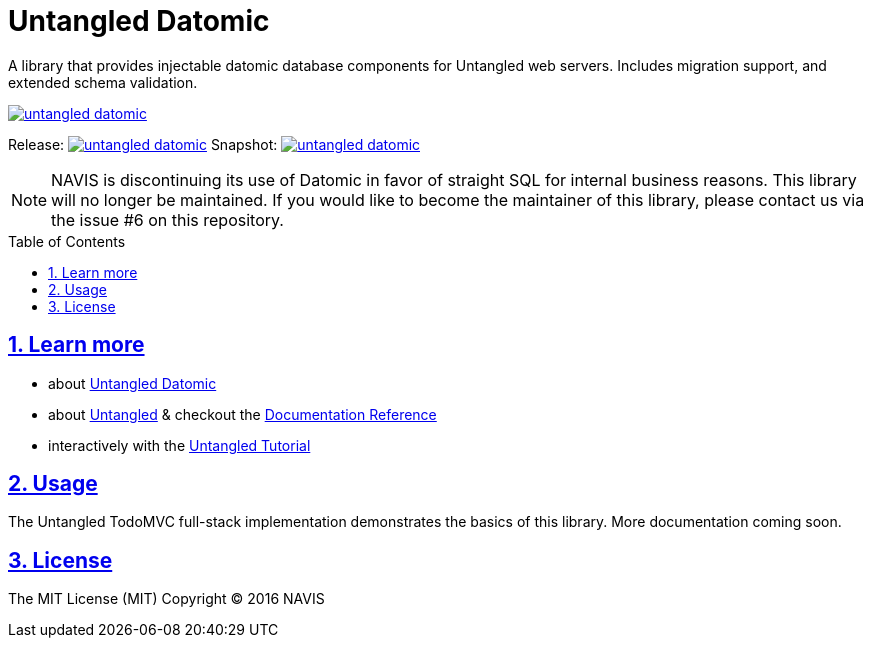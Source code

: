 = Untangled Datomic
:source-highlighter: coderay
:source-language: clojure
:toc:
:toc-placement: preamble
:sectlinks:
:sectanchors:
:sectnums:

A library that provides injectable datomic database components for Untangled web servers. Includes
migration support, and extended schema validation.

image:https://img.shields.io/clojars/v/navis/untangled-datomic.svg[link=https://clojars.org/navis/untangled-datomic]

Release: image:https://api.travis-ci.org/untangled-web/untangled-datomic.svg?branch=master[link=https://github.com/untangled-web/untangled-datomic/tree/master]
Snapshot: image:https://api.travis-ci.org/untangled-web/untangled-datomic.svg?branch=develop[link=https://github.com/untangled-web/untangled-datomic/tree/develop]

NOTE: NAVIS is discontinuing its use of Datomic in favor of straight SQL for internal business reasons. This library
will no longer be maintained. If you would like to become the maintainer of this library, please contact us via the
issue #6 on this repository.

== Learn more
- about link:docs/index.adoc#untangled-datomic-docs[Untangled Datomic]
- about link:http://untangled-web.github.io/untangled/index.html[Untangled] & checkout the link:http://untangled-web.github.io/untangled/index.html[Documentation Reference]
- interactively with the link:http://untangled-web.github.io/untangled/guide.html[Untangled Tutorial]

## Usage

The Untangled TodoMVC full-stack implementation demonstrates the basics of this library. More documentation
coming soon.

## License

The MIT License (MIT)
Copyright © 2016 NAVIS

